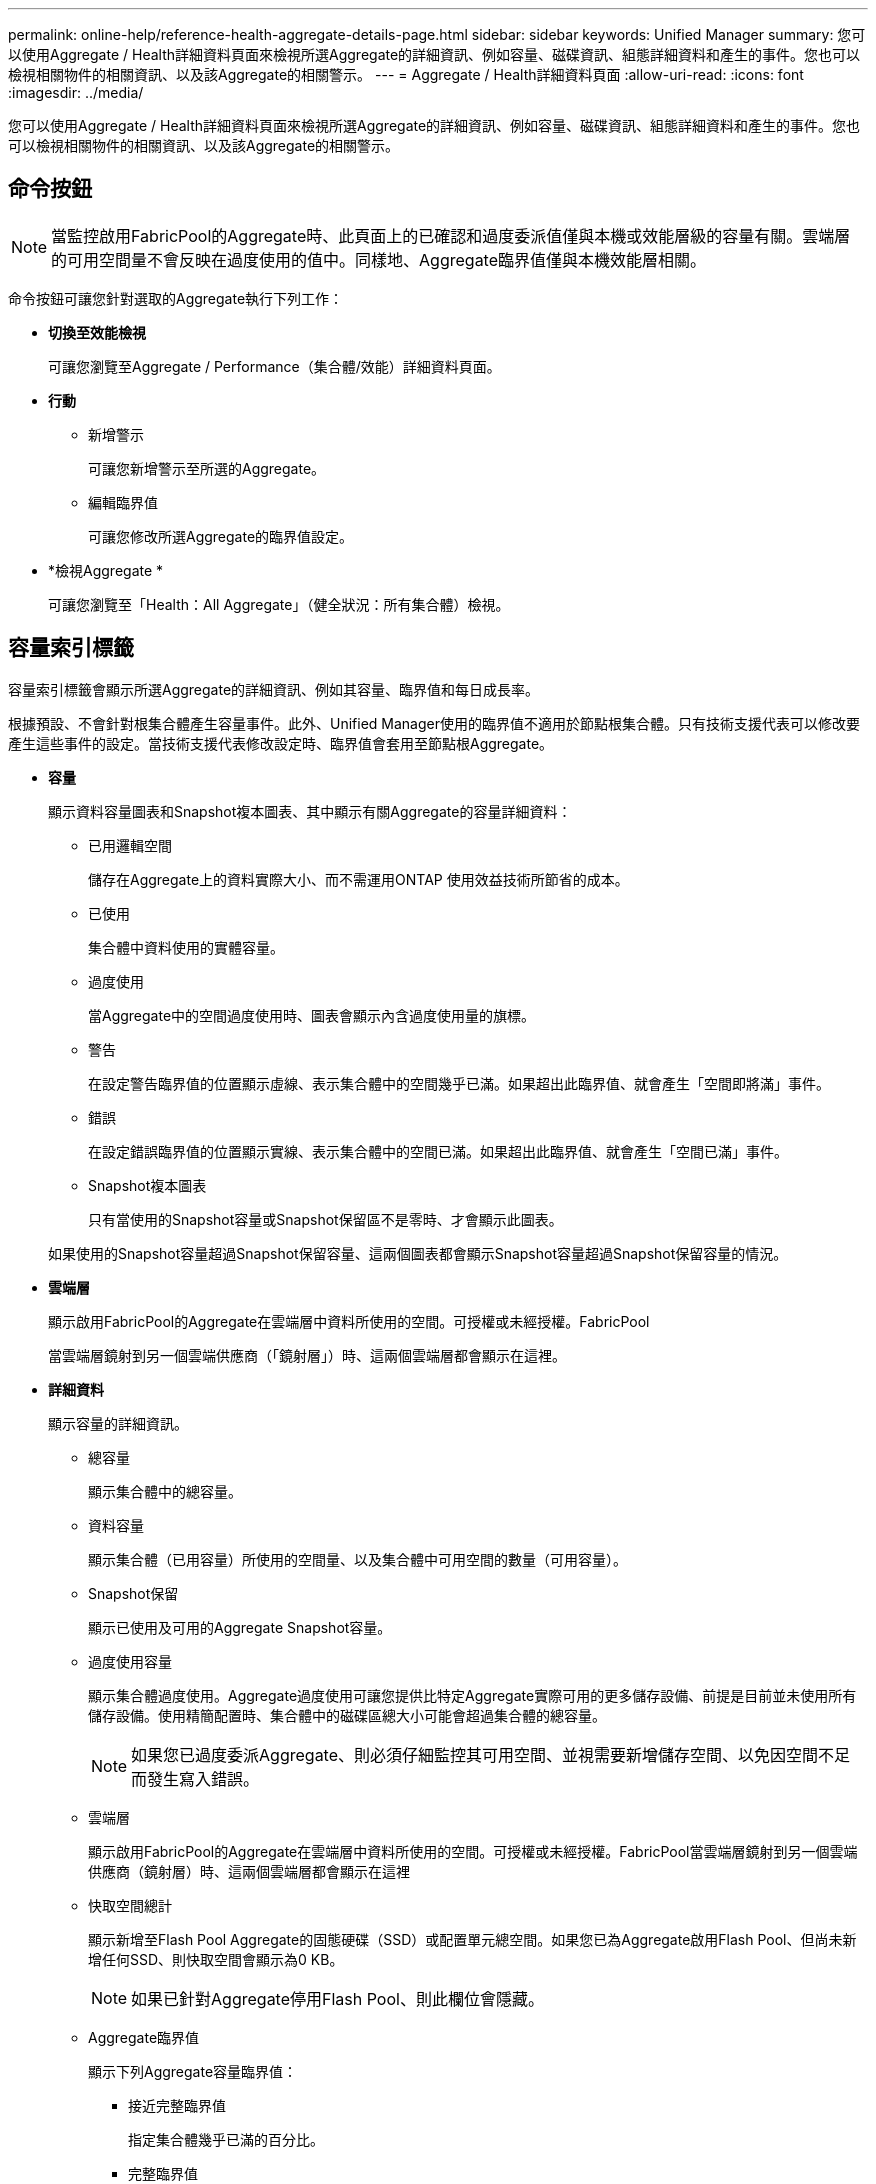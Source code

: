 ---
permalink: online-help/reference-health-aggregate-details-page.html 
sidebar: sidebar 
keywords: Unified Manager 
summary: 您可以使用Aggregate / Health詳細資料頁面來檢視所選Aggregate的詳細資訊、例如容量、磁碟資訊、組態詳細資料和產生的事件。您也可以檢視相關物件的相關資訊、以及該Aggregate的相關警示。 
---
= Aggregate / Health詳細資料頁面
:allow-uri-read: 
:icons: font
:imagesdir: ../media/


[role="lead"]
您可以使用Aggregate / Health詳細資料頁面來檢視所選Aggregate的詳細資訊、例如容量、磁碟資訊、組態詳細資料和產生的事件。您也可以檢視相關物件的相關資訊、以及該Aggregate的相關警示。



== 命令按鈕

[NOTE]
====
當監控啟用FabricPool的Aggregate時、此頁面上的已確認和過度委派值僅與本機或效能層級的容量有關。雲端層的可用空間量不會反映在過度使用的值中。同樣地、Aggregate臨界值僅與本機效能層相關。

====
命令按鈕可讓您針對選取的Aggregate執行下列工作：

* *切換至效能檢視*
+
可讓您瀏覽至Aggregate / Performance（集合體/效能）詳細資料頁面。

* *行動*
+
** 新增警示
+
可讓您新增警示至所選的Aggregate。

** 編輯臨界值
+
可讓您修改所選Aggregate的臨界值設定。



* *檢視Aggregate *
+
可讓您瀏覽至「Health：All Aggregate」（健全狀況：所有集合體）檢視。





== 容量索引標籤

容量索引標籤會顯示所選Aggregate的詳細資訊、例如其容量、臨界值和每日成長率。

根據預設、不會針對根集合體產生容量事件。此外、Unified Manager使用的臨界值不適用於節點根集合體。只有技術支援代表可以修改要產生這些事件的設定。當技術支援代表修改設定時、臨界值會套用至節點根Aggregate。

* *容量*
+
顯示資料容量圖表和Snapshot複本圖表、其中顯示有關Aggregate的容量詳細資料：

+
** 已用邏輯空間
+
儲存在Aggregate上的資料實際大小、而不需運用ONTAP 使用效益技術所節省的成本。

** 已使用
+
集合體中資料使用的實體容量。

** 過度使用
+
當Aggregate中的空間過度使用時、圖表會顯示內含過度使用量的旗標。

** 警告
+
在設定警告臨界值的位置顯示虛線、表示集合體中的空間幾乎已滿。如果超出此臨界值、就會產生「空間即將滿」事件。

** 錯誤
+
在設定錯誤臨界值的位置顯示實線、表示集合體中的空間已滿。如果超出此臨界值、就會產生「空間已滿」事件。

** Snapshot複本圖表
+
只有當使用的Snapshot容量或Snapshot保留區不是零時、才會顯示此圖表。



+
如果使用的Snapshot容量超過Snapshot保留容量、這兩個圖表都會顯示Snapshot容量超過Snapshot保留容量的情況。

* *雲端層*
+
顯示啟用FabricPool的Aggregate在雲端層中資料所使用的空間。可授權或未經授權。FabricPool

+
當雲端層鏡射到另一個雲端供應商（「鏡射層」）時、這兩個雲端層都會顯示在這裡。

* *詳細資料*
+
顯示容量的詳細資訊。

+
** 總容量
+
顯示集合體中的總容量。

** 資料容量
+
顯示集合體（已用容量）所使用的空間量、以及集合體中可用空間的數量（可用容量）。

** Snapshot保留
+
顯示已使用及可用的Aggregate Snapshot容量。

** 過度使用容量
+
顯示集合體過度使用。Aggregate過度使用可讓您提供比特定Aggregate實際可用的更多儲存設備、前提是目前並未使用所有儲存設備。使用精簡配置時、集合體中的磁碟區總大小可能會超過集合體的總容量。

+
[NOTE]
====
如果您已過度委派Aggregate、則必須仔細監控其可用空間、並視需要新增儲存空間、以免因空間不足而發生寫入錯誤。

====
** 雲端層
+
顯示啟用FabricPool的Aggregate在雲端層中資料所使用的空間。可授權或未經授權。FabricPool當雲端層鏡射到另一個雲端供應商（鏡射層）時、這兩個雲端層都會顯示在這裡

** 快取空間總計
+
顯示新增至Flash Pool Aggregate的固態硬碟（SSD）或配置單元總空間。如果您已為Aggregate啟用Flash Pool、但尚未新增任何SSD、則快取空間會顯示為0 KB。

+
[NOTE]
====
如果已針對Aggregate停用Flash Pool、則此欄位會隱藏。

====
** Aggregate臨界值
+
顯示下列Aggregate容量臨界值：

+
*** 接近完整臨界值
+
指定集合體幾乎已滿的百分比。

*** 完整臨界值
+
指定集合體已滿的百分比。

*** 接近過度使用臨界值
+
指定Aggregate幾乎過度委派的百分比。

*** 過度使用臨界值
+
指定Aggregate過度委派的百分比。



** 其他詳細資料：每日成長率
+
如果最後兩個樣本之間的變更率持續24小時、則會顯示集合體中使用的磁碟空間。

+
例如、如果某個Aggregate在下午2點使用10 GB的磁碟空間、在下午6點使用12 GB的磁碟空間、則此Aggregate的每日成長率（GB）為2 GB。

** Volume搬移
+
顯示目前進行中的Volume Move作業數量：

+
*** 磁碟區已用盡
+
顯示要從集合體中移出的磁碟區數目和容量。

+
您可以按一下連結來檢視更多詳細資料、例如磁碟區名稱、磁碟區移動的集合體、磁碟區移動作業的狀態、以及預估的結束時間。

*** 中的Volume
+
顯示要移入集合體之磁碟區的數量和剩餘容量。

+
您可以按一下連結來檢視更多詳細資料、例如磁碟區名稱、磁碟區移動來源的Aggregate、磁碟區移動作業狀態、以及預估的結束時間。

*** Volume搬移後的預估已用容量
+
在磁碟區移動作業完成後、顯示集合體中的預估已用空間量（以百分比表示、以KB、MB、GB等為單位）。





* *容量總覽- Volumes *
+
顯示圖表、提供有關集合體中所含磁碟區容量的資訊。隨即顯示Volume所使用的空間量（已用容量）、以及Volume中可用空間量（可用容量）。當為精簡配置的磁碟區產生「發生風險的精簡配置磁碟區空間」事件時、將會顯示磁碟區所使用的空間量（已用容量）、以及磁碟區中可用但因集合體容量問題而無法使用的空間量（不可用的容量）。

+
您可以從下拉式清單中選取要檢視的圖表。您可以排序圖表中顯示的資料、以顯示詳細資料、例如使用的大小、已配置的大小、可用容量、最快的每日成長率、以及最慢的成長率。您可以根據儲存虛擬機器（SVM）來篩選資料、這些儲存虛擬機器會在集合體中包含磁碟區。您也可以檢視精簡配置磁碟區的詳細資料。您可以將游標放在感興趣區域上、以檢視圖表上特定點的詳細資料。根據預設、圖表會顯示集合體中前30個篩選過的磁碟區。





== 磁碟資訊索引標籤

顯示所選集合體中磁碟的詳細資訊、包括RAID類型和大小、以及集合體中使用的磁碟類型。索引標籤也會以圖形方式顯示RAID群組、以及使用的磁碟類型（例如SAS、ATA、FCAL、SSD或VMDisk）。您可以將游標放在同位元檢查磁碟和資料磁碟上、以檢視更多資訊、例如磁碟的磁碟櫃、磁碟櫃和旋轉速度。

* *資料*
+
以圖形方式顯示專用資料磁碟、共用資料磁碟或兩者的詳細資料。當資料磁碟包含共用磁碟時、會顯示共用磁碟的圖形詳細資料。當資料磁碟包含專用磁碟和共享磁碟時、會同時顯示專用資料磁碟和共享資料磁碟的圖形詳細資料。

+
** * RAID詳細資料*
+
RAID詳細資料僅會針對專用磁碟顯示。

+
*** 類型
+
顯示RAID類型（RAID0、RAID4、RAID-DP或RAID-TEC 簡稱支援）。

*** 群組大小
+
顯示RAID群組中允許的磁碟數目上限。

*** 群組
+
顯示集合體中的RAID群組數目。



** *使用的磁碟*
+
*** 有效類型
+
顯示資料磁碟的類型（例如ATA、SATA、FCAL、SSD、 或VMDisk）。

*** 資料磁碟
+
顯示指派給集合體的資料磁碟數目和容量。當Aggregate僅包含共享磁碟時、不會顯示資料磁碟詳細資料。

*** 同位元磁碟
+
顯示指派給Aggregate之同位元磁碟的數量和容量。當Aggregate僅包含共享磁碟時、不會顯示同位元磁碟詳細資料。

*** 共享磁碟
+
顯示指派給Aggregate之共用資料磁碟的數量和容量。只有當Aggregate包含共享磁碟時、才會顯示共享磁碟的詳細資料。



** *備用磁碟*
+
顯示所選Aggregate中節點可用的備用資料磁碟之磁碟有效類型、數量和容量。

+
[NOTE]
====
當Aggregate容錯移轉至合作夥伴節點時、Unified Manager不會顯示與Aggregate相容的所有備用磁碟。

====


* * SSD快取*
+
提供有關專用快取SSD磁碟和共享快取SSD磁碟的詳細資料。

+
將顯示專屬快取SSD磁碟的下列詳細資料：

+
** * RAID詳細資料*
+
*** 類型
+
顯示RAID類型（RAID0、RAID4、RAID-DP或RAID-TEC 簡稱支援）。

*** 群組大小
+
顯示RAID群組中允許的磁碟數目上限。

*** 群組
+
顯示集合體中的RAID群組數目。



** *使用的磁碟*
+
*** 有效類型
+
表示用於Aggregate快取的磁碟為SSD類型。

*** 資料磁碟
+
顯示指派給快取Aggregate的資料磁碟數目和容量。

*** 同位元磁碟
+
顯示已指派給快取集合體的同位元檢查磁碟數目和容量。



** *備用磁碟*
+
顯示所選Aggregate中節點可用的備用磁碟之磁碟有效類型、數量和容量、以供快取使用。

+
[NOTE]
====
當Aggregate容錯移轉至合作夥伴節點時、Unified Manager不會顯示與Aggregate相容的所有備用磁碟。

====


+
提供下列共用快取的詳細資料：

+
** *儲存資源池*
+
顯示儲存資源池的名稱。您可以將指標移到儲存資源池名稱上、以檢視下列詳細資料：

+
*** 狀態
+
顯示儲存資源池的狀態、這可能是健全或不健全的。

*** 總分配額
+
顯示儲存資源池中的總分配單位和大小。

*** 分配單元大小
+
顯示儲存資源池中可分配給集合體的最小空間量。

*** 磁碟
+
顯示用於建立儲存資源池的磁碟數目。如果儲存資源池欄中的磁碟數與該儲存資源池的「磁碟資訊」索引標籤中所顯示的磁碟數目不相符、則表示一或多個磁碟中斷、且儲存資源池不正常。

*** 已使用的分配
+
顯示集合體使用的分配單位數量和大小。您可以按一下Aggregate名稱來檢視Aggregate詳細資料。

*** 可用的分配
+
顯示可供節點使用的分配單位數量和大小。您可以按一下節點名稱來檢視Aggregate詳細資料。



** *已分配的Cache *
+
顯示集合體使用的分配單位大小。

** *分配單位*
+
顯示集合體使用的分配單位數量。

** *磁碟*
+
顯示儲存資源池中包含的磁碟數目。

** *詳細資料*
+
*** 儲存資源池
+
顯示儲存資源池的數量。

*** 總大小
+
顯示儲存資源池的總大小。





* *雲端層*
+
如果您已設定啟用FabricPool的Aggregate、則會顯示雲端層的名稱、並顯示已使用的總空間。當雲端層鏡射至其他雲端供應商（鏡射層）時、此處會顯示兩個雲端層的詳細資料





== 組態索引標籤

「組態」索引標籤會顯示所選Aggregate的詳細資料、例如叢集節點、區塊類型、RAID類型、RAID大小和RAID群組數：

* *總覽*
+
** 節點
+
顯示包含所選Aggregate的節點名稱。

** 區塊類型
+
顯示Aggregate的區塊格式：32位元或64位元。

** RAID類型
+
顯示RAID類型（RAID0、RAID4、RAID-DP、RAID-TEC 顯示器或混合式RAID）。

** RAID大小
+
顯示RAID群組的大小。

** RAID群組
+
顯示集合體中的RAID群組數目。

** 部分類型SnapLock
+
顯示SnapLock Aggregate的「組件類型」。



* *雲端層*
+
如果這是啟用FabricPool的Aggregate、則會顯示雲端層的詳細資料。某些欄位會因儲存設備供應商而有所不同。當雲端層鏡射到另一個雲端供應商（「鏡射層」）時、這兩個雲端層都會顯示在這裡。

+
** 供應商
+
顯示儲存供應商的名稱、例如StorageGRID ：Amazon S3、IBM Cloud Object Storage、Microsoft Azure Cloud、Google Cloud Storage或Alibaba Cloud Object Storage。

** 名稱
+
顯示由ONTAP 現象所建立的雲端層名稱。

** 伺服器
+
顯示雲端層的FQDN。

** 連接埠
+
用於與雲端供應商通訊的連接埠。

** 存取金鑰或帳戶
+
顯示雲端層的存取金鑰或帳戶。

** 容器名稱
+
顯示雲端層的儲存區或容器名稱。

** SSL
+
顯示是否為雲端層啟用SSL加密。







== 歷史區

「歷程記錄」區域會顯示圖表、提供所選Aggregate容量的相關資訊。此外、您也可以按一下*匯出*按鈕、為您正在檢視的圖表建立CSV格式的報告。

您可以從「歷史記錄」窗格頂端的下拉式清單中選取圖表類型。您也可以選取1週、1個月或1年、以檢視特定時段的詳細資料。歷史記錄圖表可協助您識別趨勢：例如、如果Aggregate使用量持續超過接近完整的臨界值、您可以採取適當的行動。

歷程圖表會顯示下列資訊：

* *使用的Aggregate容量（%）*
+
顯示集合體中已使用的容量、以及根據使用記錄、在垂直（y）軸上以線圖（百分比）顯示集合容量使用趨勢。時間週期會顯示在水平（x）軸上。您可以選取一週、一個月或一年的時間段。您可以將游標放在特定區域上、以檢視圖表上特定點的詳細資料。您可以按一下適當的圖例來隱藏或顯示折線圖。例如、當您按一下「已用容量」圖例時、「已用容量」圖形線就會隱藏。

* *使用的Aggregate容量與總容量*
+
根據使用記錄、已用容量和總容量（如行圖）、以位元組、千位元組、百萬位元組、 等等、在垂直（y）軸上。時間週期會顯示在水平（x）軸上。您可以選取一週、一個月或一年的時間段。您可以將游標放在特定區域上、以檢視圖表上特定點的詳細資料。您可以按一下適當的圖例來隱藏或顯示折線圖。例如、當您按一下「使用的趨勢容量」圖例時、「使用的趨勢容量」圖形線就會隱藏。

* *已使用的Aggregate容量（%）與已認可（%）*
+
根據使用記錄、以及垂直（y）軸上的已確認空間（以百分比表示）、顯示如何使用Aggregate容量的趨勢。時間週期會顯示在水平（x）軸上。您可以選取一週、一個月或一年的時間段。您可以將游標放在特定區域上、以檢視圖表上特定點的詳細資料。您可以按一下適當的圖例來隱藏或顯示折線圖。例如、當您按一下「已提交空間」圖例時、「已提交空間」圖形線就會隱藏。





== 事件清單

「事件」清單會顯示有關新事件和已確認事件的詳細資料：

* *嚴重性*
+
顯示事件的嚴重性。

* *活動*
+
顯示事件名稱。

* *觸發時間*
+
顯示事件產生後經過的時間。如果經過的時間超過一週、則會顯示事件產生時間戳記。





== 「相關裝置」窗格

「相關裝置」窗格可讓您檢視與Aggregate相關的叢集節點、磁碟區和磁碟：

* *節點*
+
顯示包含Aggregate之節點的容量和健全狀況狀態。容量表示可用容量與可用容量之間的總可用容量。

* *節點中的集合體*
+
顯示叢集節點中包含所選Aggregate之所有Aggregate的數目和容量。根據最高嚴重性層級、也會顯示集合體的健全狀況狀態。例如、如果叢集節點包含十個Aggregate、其中五個會顯示「警告」狀態、其餘五個則會顯示「嚴重」狀態、則顯示的狀態為「嚴重」。

* *磁碟區*
+
顯示FlexVol 集合體中的各個環節的數量和容量、FlexGroup 而不包括FlexGroup 各個部分。也會根據最高嚴重性層級顯示磁碟區的健全狀況狀態。

* *資源池*
+
顯示與Aggregate相關的資源集區。

* *磁碟*
+
顯示所選Aggregate中的磁碟數目。





== 「相關警示」窗格

「相關警示」窗格可讓您檢視針對所選Aggregate所建立的警示清單。您也可以按一下「新增警示」連結來新增警示、或按一下警示名稱來編輯現有警示。
